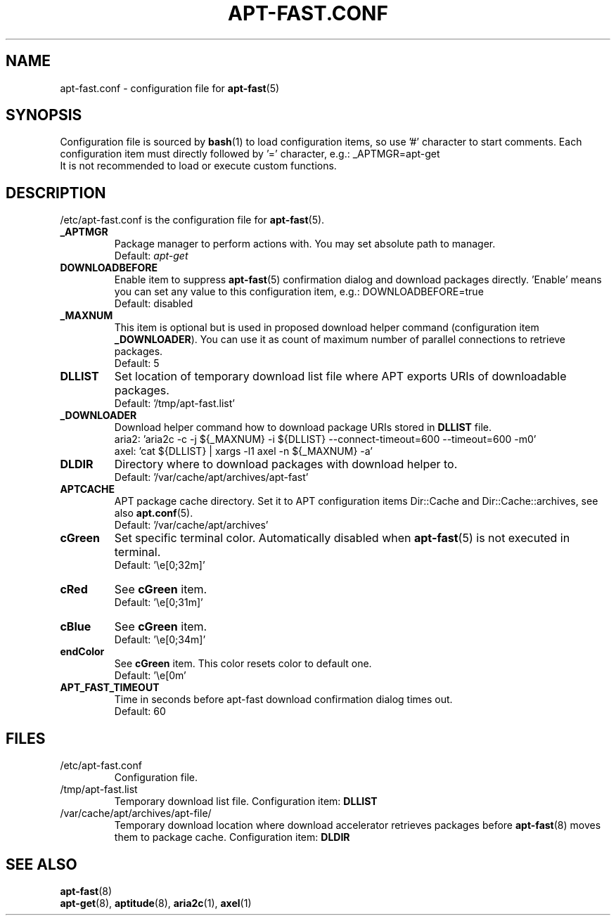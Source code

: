'\"
.\" Man page for apt-fast.conf
.\"
.\" Copyright: 2012, Dominique Lasserre <lasserre.d@gmail.com>
.\"
.\" You may distribute this file under the terms of the GNU General
.\" Public License as published by the Free Software Foundation; either
.\" version 3 of the License, or (at your option) any later version.
.\"
.TH "APT\-FAST.CONF" "5" "2012-06-01" "apt\-fast 1.7" "apt\-fast Manual"
.SH "NAME"
.LP
apt\-fast.conf \- configuration file for \fBapt\-fast\fR(5)
.SH "SYNOPSIS"
Configuration file is sourced by \fBbash\fR(1) to load configuration items, so
use '#' character to start comments. Each configuration item must directly
followed by '=' character, e.g.: _APTMGR=apt-get
.br
It is not recommended to load or execute custom functions.
.SH "DESCRIPTION"
.LP
/etc/apt-fast.conf is the configuration file for \fBapt\-fast\fR(5).
.TP
\fB_APTMGR\fR
Package manager to perform actions with. You may set absolute path to manager.
.br
Default: \fIapt\-get\fR
.TP
\fBDOWNLOADBEFORE\fR
Enable item to suppress \fBapt\-fast\fR(5) confirmation dialog and download
packages directly. 'Enable' means you can set any value to this configuration
item, e.g.: DOWNLOADBEFORE=true
.br
Default: disabled
.TP
\fB_MAXNUM\fR
This item is optional but is used in proposed download helper command
(configuration item \fB_DOWNLOADER\fR). You can use it as count of maximum
number of parallel connections to retrieve packages.
.br
Default: 5
.TP
\fBDLLIST\fR
Set location of temporary download list file where APT exports URIs of
downloadable packages.
.br
Default: '/tmp/apt-fast.list'
.TP
\fB_DOWNLOADER\fR
Download helper command how to download package URIs stored in \fBDLLIST\fR
file.
.br
aria2: 'aria2c \-c \-j ${_MAXNUM} \-i ${DLLIST} \-\-connect\-timeout=600 \-\-timeout=600 \-m0'
.br
axel:  'cat ${DLLIST} | xargs \-l1 axel \-n ${_MAXNUM} \-a'
.TP
\fBDLDIR\fR
Directory where to download packages with download helper to.
.br
Default: '/var/cache/apt/archives/apt-fast'
.TP
\fBAPTCACHE\fR
APT package cache directory. Set it to APT configuration items Dir::Cache and
Dir::Cache::archives, see also \fBapt.conf\fR(5).
.br
Default: '/var/cache/apt/archives'
.TP
\fBcGreen\fR
Set specific terminal color. Automatically disabled when \fBapt\-fast\fR(5) is
not executed in terminal.
.br
Default: '\\e[0;32m]'
.TP
\fBcRed\fR
See \fBcGreen\fR item.
.br
Default: '\\e[0;31m]'
.TP
\fBcBlue\fR
See \fBcGreen\fR item.
.br
Default: '\\e[0;34m]'
.TP
\fBendColor\fR
See \fBcGreen\fR item. This color resets color to default one.
.br
Default: '\\e[0m'
.TP
\fBAPT_FAST_TIMEOUT\fR
Time in seconds before apt-fast download confirmation dialog times out.
.br
Default: 60
.SH "FILES"
.TP
/etc/apt\-fast.conf
Configuration file.
.TP
/tmp/apt-fast.list
Temporary download list file. Configuration item: \fBDLLIST\fR
.TP
/var/cache/apt/archives/apt-file/
Temporary download location where download accelerator retrieves packages
before \fBapt\-fast\fR(8) moves them to package cache. Configuration item:
\fBDLDIR\fR
.SH "SEE ALSO"
.LP
\fBapt-fast\fR(8)
.br
\fBapt\-get\fR(8),
\fBaptitude\fR(8),
\fBaria2c\fR(1),
\fBaxel\fR(1)
